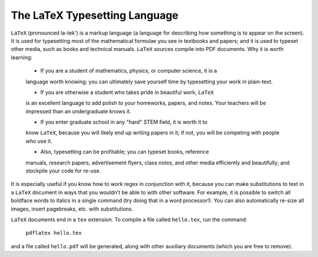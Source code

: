 The LaTeX Typesetting Language
==============================

``LaTeX`` (pronounced la-tek') is a markup language (a language for describing
how something is to appear on the screen).  It is used for typesetting most of
the mathematical formulae you see in textbooks and papers; and it is used to
typeset other media, such as books and technical manuals. ``LaTeX`` sources
compile into PDF documents. Why it is worth learning:

  * If you are a student of mathematics, physics, or computer science, it is a
  language worth knowing; you can ultimately save yourself time by typesetting
  your work in plain-text. 

  * If you are otherwise a student who takes pride in beautiful work, ``LaTeX``
  is an excellent language to add polish to your homeworks, papers, and notes.
  Your teachers will be impressed than an undergraduate knows it.

  * If you enter graduate school in any "hard" STEM field, it is worth it to
  know ``LaTeX``, because you will likely end up writing papers in it; if not,
  you will be competing with people who use it.

  * Also, typesetting can be profitable; you can typeset books, reference
  manuals, research papers, advertisement flyers, class notes, and other 
  media efficiently and beautifully; and stockpile your code for re-use.

It is especially useful if you know how to work regex in conjunction with it,
because you can make substitutions to text in a ``LaTeX`` document in ways that
you wouldn't be able to with other software. For example, it is possible to
switch all boldface words to italics in a single command (try doing that in a
word processor!). You can also automatically re-size all images, insert
pagebreaks, etc. with substitutions.

``LaTeX`` documents end in a ``tex`` extension.  To compile a file called
``hello.tex``, run the command:

  ``pdflatex hello.tex``

and a file called ``hello.pdf`` will be generated, along with other auxiliary
documents (which you are free to remove). 

